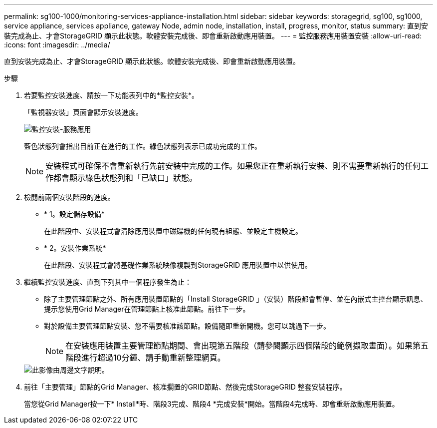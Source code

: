 ---
permalink: sg100-1000/monitoring-services-appliance-installation.html 
sidebar: sidebar 
keywords: storagegrid, sg100, sg1000, service appliance, services appliance, gateway Node, admin node, installation, install, progress, monitor, status 
summary: 直到安裝完成為止、才會StorageGRID 顯示此狀態。軟體安裝完成後、即會重新啟動應用裝置。 
---
= 監控服務應用裝置安裝
:allow-uri-read: 
:icons: font
:imagesdir: ../media/


[role="lead"]
直到安裝完成為止、才會StorageGRID 顯示此狀態。軟體安裝完成後、即會重新啟動應用裝置。

.步驟
. 若要監控安裝進度、請按一下功能表列中的*監控安裝*。
+
「監視器安裝」頁面會顯示安裝進度。

+
image::../media/monitor_installation_services_appl.png[監控安裝-服務應用]

+
藍色狀態列會指出目前正在進行的工作。綠色狀態列表示已成功完成的工作。

+

NOTE: 安裝程式可確保不會重新執行先前安裝中完成的工作。如果您正在重新執行安裝、則不需要重新執行的任何工作都會顯示綠色狀態列和「已缺口」狀態。

. 檢閱前兩個安裝階段的進度。
+
** * 1。設定儲存設備*
+
在此階段中、安裝程式會清除應用裝置中磁碟機的任何現有組態、並設定主機設定。

** * 2。安裝作業系統*
+
在此階段、安裝程式會將基礎作業系統映像複製到StorageGRID 應用裝置中以供使用。



. 繼續監控安裝進度、直到下列其中一個程序發生為止：
+
** 除了主要管理節點之外、所有應用裝置節點的「Install StorageGRID 」（安裝）階段都會暫停、並在內嵌式主控台顯示訊息、提示您使用Grid Manager在管理節點上核准此節點。前往下一步。
** 對於設備主要管理節點安裝、您不需要核准該節點。設備隨即重新開機。您可以跳過下一步。
+

NOTE: 在安裝應用裝置主要管理節點期間、會出現第五階段（請參閱顯示四個階段的範例擷取畫面）。如果第五階段進行超過10分鐘、請手動重新整理網頁。

+
image::../media/monitor_installation_install_sgws.gif[此影像由周邊文字說明。]



. 前往「主要管理」節點的Grid Manager、核准擱置的GRID節點、然後完成StorageGRID 整套安裝程序。
+
當您從Grid Manager按一下* Install*時、階段3完成、階段4 *完成安裝*開始。當階段4完成時、即會重新啟動應用裝置。


